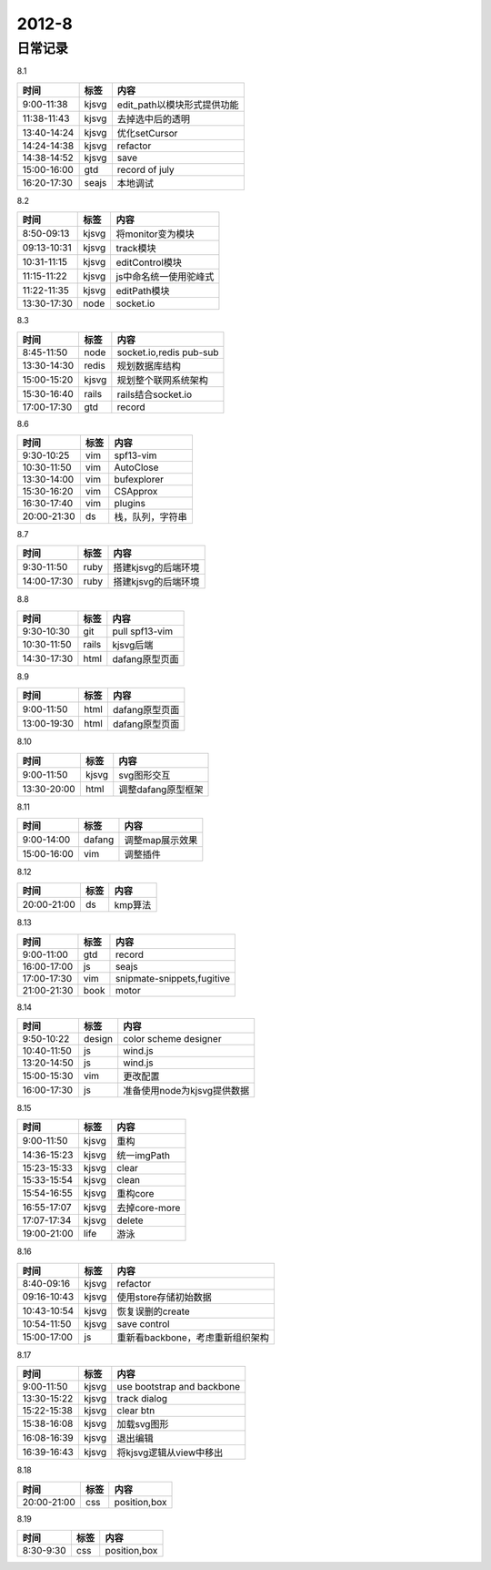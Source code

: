 .. _diary-2012-8:

***************
2012-8
***************

日常记录
=======================

8.1

===========	=======	======================
时间		标签	内容
===========	=======	======================
9:00-11:38	kjsvg	edit_path以模块形式提供功能
11:38-11:43	kjsvg	去掉选中后的透明
13:40-14:24	kjsvg	优化setCursor
14:24-14:38	kjsvg	refactor
14:38-14:52	kjsvg	save
15:00-16:00	gtd		record of july
16:20-17:30	seajs	本地调试
===========	=======	======================

8.2

===========	=======	======================
时间		标签	内容
===========	=======	======================
8:50-09:13	kjsvg	将monitor变为模块
09:13-10:31	kjsvg	track模块
10:31-11:15	kjsvg	editControl模块
11:15-11:22	kjsvg	js中命名统一使用驼峰式
11:22-11:35	kjsvg	editPath模块
13:30-17:30	node	socket.io
===========	=======	======================

8.3

===========	=======	======================
时间		标签	内容
===========	=======	======================
8:45-11:50	node	socket.io,redis pub-sub
13:30-14:30	redis	规划数据库结构
15:00-15:20	kjsvg	规划整个联网系统架构
15:30-16:40	rails	rails结合socket.io
17:00-17:30	gtd		record
===========	=======	======================

8.6

===========	=======	======================
时间		标签	内容
===========	=======	======================
9:30-10:25	vim 	spf13-vim
10:30-11:50	vim 	AutoClose
13:30-14:00	vim 	bufexplorer
15:30-16:20	vim 	CSApprox
16:30-17:40	vim 	plugins
20:00-21:30	ds	    栈，队列，字符串
===========	=======	======================

8.7

===========	=======	======================
时间		标签	内容
===========	=======	======================
9:30-11:50	ruby	搭建kjsvg的后端环境
14:00-17:30	ruby	搭建kjsvg的后端环境
===========	=======	======================

8.8

===========	=======	======================
时间		标签	内容
===========	=======	======================
9:30-10:30	git	    pull spf13-vim
10:30-11:50	rails	kjsvg后端
14:30-17:30	html	dafang原型页面
===========	=======	======================

8.9

===========	=======	======================
时间		标签	内容
===========	=======	======================
9:00-11:50	html	dafang原型页面
13:00-19:30	html	dafang原型页面
===========	=======	======================

8.10

===========	=======	======================
时间		标签	内容
===========	=======	======================
9:00-11:50	kjsvg	svg图形交互
13:30-20:00	html	调整dafang原型框架
===========	=======	======================

8.11

===========	=======	======================
时间		标签	内容
===========	=======	======================
9:00-14:00	dafang	调整map展示效果
15:00-16:00	vim		调整插件
===========	=======	======================

8.12

===========	=======	======================
时间		标签	内容
===========	=======	======================
20:00-21:00	ds  	kmp算法
===========	=======	======================

8.13

===========	=======	======================
时间		标签	内容
===========	=======	======================
9:00-11:00	gtd	record
16:00-17:00	js	seajs
17:00-17:30	vim	snipmate-snippets,fugitive
21:00-21:30	book	motor
===========	=======	======================

8.14

===========	=======	======================
时间		标签	内容
===========	=======	======================
9:50-10:22	design	color scheme designer
10:40-11:50	js		wind.js
13:20-14:50	js		wind.js
15:00-15:30	vim		更改配置
16:00-17:30	js		准备使用node为kjsvg提供数据
===========	=======	======================

8.15

===========	=======	======================
时间		标签	内容
===========	=======	======================
9:00-11:50	kjsvg	重构
14:36-15:23	kjsvg	统一imgPath
15:23-15:33	kjsvg	clear
15:33-15:54	kjsvg	clean
15:54-16:55	kjsvg	重构core
16:55-17:07	kjsvg	去掉core-more
17:07-17:34	kjsvg	delete
19:00-21:00	life		游泳
===========	=======	======================

8.16

===========	=======	======================
时间		标签	内容
===========	=======	======================
8:40-09:16	kjsvg	refactor
09:16-10:43	kjsvg	使用store存储初始数据
10:43-10:54	kjsvg	恢复误删的create
10:54-11:50	kjsvg	save control
15:00-17:00	js		重新看backbone，考虑重新组织架构
===========	=======	======================

8.17

===========	=======	======================
时间		标签	内容
===========	=======	======================
9:00-11:50	kjsvg	use bootstrap and backbone
13:30-15:22 	kjsvg	track dialog
15:22-15:38	kjsvg	clear btn
15:38-16:08	kjsvg	加载svg图形
16:08-16:39	kjsvg	退出编辑
16:39-16:43	kjsvg	将kjsvg逻辑从view中移出
===========	=======	======================

8.18

===========	=======	======================
时间		标签	内容
===========	=======	======================
20:00-21:00	css	position,box
===========	=======	======================

8.19

===========	=======	======================
时间		标签	内容
===========	=======	======================
8:30-9:30	css	position,box
===========	=======	======================
